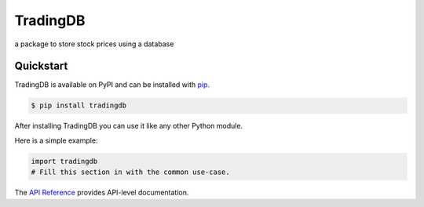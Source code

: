TradingDB
#########

a package to store stock prices using a database


Quickstart
==========

TradingDB is available on PyPI and can be installed with `pip <https://pip.pypa.io>`_.

.. code-block:: console

    $ pip install tradingdb

After installing TradingDB you can use it like any other Python module.

Here is a simple example:

.. code-block:: python

    import tradingdb
    # Fill this section in with the common use-case.

The `API Reference <http://tradingdb.readthedocs.io>`_ provides API-level documentation.
